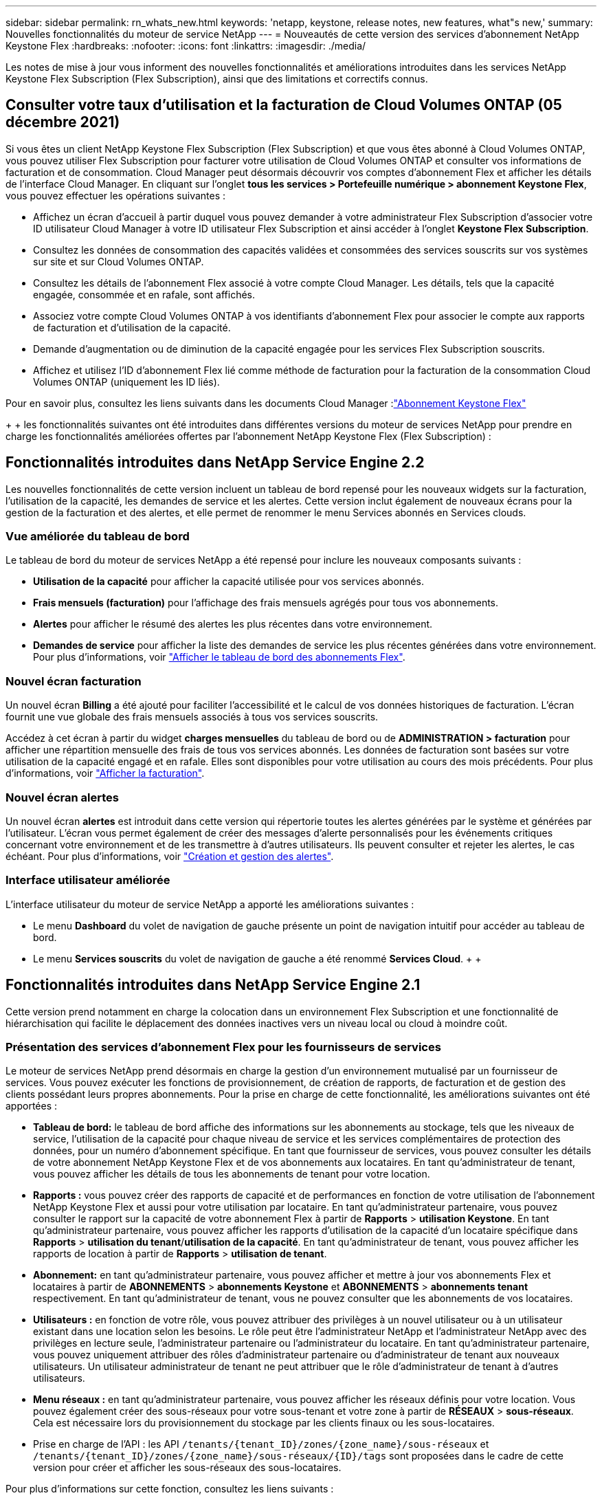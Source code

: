 ---
sidebar: sidebar 
permalink: rn_whats_new.html 
keywords: 'netapp, keystone, release notes, new features, what"s new,' 
summary: Nouvelles fonctionnalités du moteur de service NetApp 
---
= Nouveautés de cette version des services d'abonnement NetApp Keystone Flex
:hardbreaks:
:nofooter: 
:icons: font
:linkattrs: 
:imagesdir: ./media/


[role="lead"]
Les notes de mise à jour vous informent des nouvelles fonctionnalités et améliorations introduites dans les services NetApp Keystone Flex Subscription (Flex Subscription), ainsi que des limitations et correctifs connus.



== Consulter votre taux d'utilisation et la facturation de Cloud Volumes ONTAP (05 décembre 2021)

Si vous êtes un client NetApp Keystone Flex Subscription (Flex Subscription) et que vous êtes abonné à Cloud Volumes ONTAP, vous pouvez utiliser Flex Subscription pour facturer votre utilisation de Cloud Volumes ONTAP et consulter vos informations de facturation et de consommation. Cloud Manager peut désormais découvrir vos comptes d'abonnement Flex et afficher les détails de l'interface Cloud Manager. En cliquant sur l'onglet *tous les services > Portefeuille numérique > abonnement Keystone Flex*, vous pouvez effectuer les opérations suivantes :

* Affichez un écran d'accueil à partir duquel vous pouvez demander à votre administrateur Flex Subscription d'associer votre ID utilisateur Cloud Manager à votre ID utilisateur Flex Subscription et ainsi accéder à l'onglet *Keystone Flex Subscription*.
* Consultez les données de consommation des capacités validées et consommées des services souscrits sur vos systèmes sur site et sur Cloud Volumes ONTAP.
* Consultez les détails de l'abonnement Flex associé à votre compte Cloud Manager. Les détails, tels que la capacité engagée, consommée et en rafale, sont affichés.
* Associez votre compte Cloud Volumes ONTAP à vos identifiants d'abonnement Flex pour associer le compte aux rapports de facturation et d'utilisation de la capacité.
* Demande d'augmentation ou de diminution de la capacité engagée pour les services Flex Subscription souscrits.
* Affichez et utilisez l'ID d'abonnement Flex lié comme méthode de facturation pour la facturation de la consommation Cloud Volumes ONTAP (uniquement les ID liés).


Pour en savoir plus, consultez les liens suivants dans les documents Cloud Manager :link:https://docs.netapp.com/us-en/occm/concept_licensing.html#keystone-flex-subscription["Abonnement Keystone Flex"]


{Sp} + {sp} + {sp} les fonctionnalités suivantes ont été introduites dans différentes versions du moteur de services NetApp pour prendre en charge les fonctionnalités améliorées offertes par l'abonnement NetApp Keystone Flex (Flex Subscription) :



== Fonctionnalités introduites dans NetApp Service Engine 2.2

Les nouvelles fonctionnalités de cette version incluent un tableau de bord repensé pour les nouveaux widgets sur la facturation, l'utilisation de la capacité, les demandes de service et les alertes. Cette version inclut également de nouveaux écrans pour la gestion de la facturation et des alertes, et elle permet de renommer le menu Services abonnés en Services clouds.



=== Vue améliorée du tableau de bord

Le tableau de bord du moteur de services NetApp a été repensé pour inclure les nouveaux composants suivants :

* *Utilisation de la capacité* pour afficher la capacité utilisée pour vos services abonnés.
* *Frais mensuels (facturation)* pour l'affichage des frais mensuels agrégés pour tous vos abonnements.
* *Alertes* pour afficher le résumé des alertes les plus récentes dans votre environnement.
* *Demandes de service* pour afficher la liste des demandes de service les plus récentes générées dans votre environnement. Pour plus d'informations, voir link:sewebiug_dashboard.html["Afficher le tableau de bord des abonnements Flex"].




=== Nouvel écran facturation

Un nouvel écran *Billing* a été ajouté pour faciliter l'accessibilité et le calcul de vos données historiques de facturation. L'écran fournit une vue globale des frais mensuels associés à tous vos services souscrits.

Accédez à cet écran à partir du widget *charges mensuelles* du tableau de bord ou de *ADMINISTRATION > facturation* pour afficher une répartition mensuelle des frais de tous vos services abonnés. Les données de facturation sont basées sur votre utilisation de la capacité engagé et en rafale. Elles sont disponibles pour votre utilisation au cours des mois précédents. Pour plus d'informations, voir link:sewebiug_billing.html["Afficher la facturation"].



=== Nouvel écran alertes

Un nouvel écran *alertes* est introduit dans cette version qui répertorie toutes les alertes générées par le système et générées par l'utilisateur. L'écran vous permet également de créer des messages d'alerte personnalisés pour les événements critiques concernant votre environnement et de les transmettre à d'autres utilisateurs. Ils peuvent consulter et rejeter les alertes, le cas échéant. Pour plus d'informations, voir link:sewebiug_alerts.html["Création et gestion des alertes"].



=== Interface utilisateur améliorée

L'interface utilisateur du moteur de service NetApp a apporté les améliorations suivantes :

* Le menu *Dashboard* du volet de navigation de gauche présente un point de navigation intuitif pour accéder au tableau de bord.
* Le menu *Services souscrits* du volet de navigation de gauche a été renommé *Services Cloud*. + + +




== Fonctionnalités introduites dans NetApp Service Engine 2.1

Cette version prend notamment en charge la colocation dans un environnement Flex Subscription et une fonctionnalité de hiérarchisation qui facilite le déplacement des données inactives vers un niveau local ou cloud à moindre coût.



=== Présentation des services d'abonnement Flex pour les fournisseurs de services

Le moteur de services NetApp prend désormais en charge la gestion d'un environnement mutualisé par un fournisseur de services. Vous pouvez exécuter les fonctions de provisionnement, de création de rapports, de facturation et de gestion des clients possédant leurs propres abonnements. Pour la prise en charge de cette fonctionnalité, les améliorations suivantes ont été apportées :

* *Tableau de bord:* le tableau de bord affiche des informations sur les abonnements au stockage, tels que les niveaux de service, l'utilisation de la capacité pour chaque niveau de service et les services complémentaires de protection des données, pour un numéro d'abonnement spécifique. En tant que fournisseur de services, vous pouvez consulter les détails de votre abonnement NetApp Keystone Flex et de vos abonnements aux locataires. En tant qu'administrateur de tenant, vous pouvez afficher les détails de tous les abonnements de tenant pour votre location.
* *Rapports :* vous pouvez créer des rapports de capacité et de performances en fonction de votre utilisation de l'abonnement NetApp Keystone Flex et aussi pour votre utilisation par locataire. En tant qu'administrateur partenaire, vous pouvez consulter le rapport sur la capacité de votre abonnement Flex à partir de *Rapports* > *utilisation Keystone*. En tant qu'administrateur partenaire, vous pouvez afficher les rapports d'utilisation de la capacité d'un locataire spécifique dans *Rapports* > *utilisation du tenant*/*utilisation de la capacité*. En tant qu'administrateur de tenant, vous pouvez afficher les rapports de location à partir de *Rapports* > *utilisation de tenant*.
* *Abonnement:* en tant qu'administrateur partenaire, vous pouvez afficher et mettre à jour vos abonnements Flex et locataires à partir de *ABONNEMENTS* > *abonnements Keystone* et *ABONNEMENTS* > *abonnements tenant* respectivement. En tant qu'administrateur de tenant, vous ne pouvez consulter que les abonnements de vos locataires.
* *Utilisateurs :* en fonction de votre rôle, vous pouvez attribuer des privilèges à un nouvel utilisateur ou à un utilisateur existant dans une location selon les besoins. Le rôle peut être l'administrateur NetApp et l'administrateur NetApp avec des privilèges en lecture seule, l'administrateur partenaire ou l'administrateur du locataire. En tant qu'administrateur partenaire, vous pouvez uniquement attribuer des rôles d'administrateur partenaire ou d'administrateur de tenant aux nouveaux utilisateurs. Un utilisateur administrateur de tenant ne peut attribuer que le rôle d'administrateur de tenant à d'autres utilisateurs.
* *Menu réseaux :* en tant qu'administrateur partenaire, vous pouvez afficher les réseaux définis pour votre location. Vous pouvez également créer des sous-réseaux pour votre sous-tenant et votre zone à partir de *RÉSEAUX* > *sous-réseaux*. Cela est nécessaire lors du provisionnement du stockage par les clients finaux ou les sous-locataires.
* Prise en charge de l'API : les API `/tenants/{tenant_ID}/zones/{zone_name}/sous-réseaux` et `/tenants/{tenant_ID}/zones/{zone_name}/sous-réseaux/{ID}/tags` sont proposées dans le cadre de cette version pour créer et afficher les sous-réseaux des sous-locataires.


Pour plus d'informations sur cette fonction, consultez les liens suivants :

* link:nkfsosm_overview.html["Modèle opérationnel, rôles et responsabilités"]
* link:nkfsosm_tenancy_overview.html["Colocation et colocation dans Flex Subscription"]
* link:sewebiug_dashboard.html["Afficher le tableau de bord des abonnements Flex"]
* link:sewebiug_working_with_reports.html["Afficher les rapports"]
* link:sewebiug_managing_subscriptions.html["Gestion des abonnements"]
* link:sewebiug_managing_tenants_and_subtenants.html["Gestion des locataires et sous-locataires"]
* link:sewebiug_define_network_configurations.html["Définissez des réseaux pour les locataires et les sous-locataires"]




=== Tiering

Le service d'abonnement NetApp Keystone Flex inclut désormais une fonctionnalité de hiérarchisation qui tire parti de la technologie FabricPool de NetApp. Il identifie les données les moins utilisées et les transfère vers un stockage à froid qui est détenu, déployé et géré par NetApp sur site. Vous pouvez opter pour la hiérarchisation en vous abonnant aux niveaux de performance de Tiering extrême ou Premium.

Les API suivantes ont été modifiées pour inclure de nouvelles valeurs d'attribut pour les nouveaux niveaux de service de Tiering :

* Les API de services de fichiers
* API de magasin de blocs


Pour plus d'informations, consultez les liens suivants :

* link:nkfsosm_tiering.html["Tiering"]
* link:nkfsosm_performance.html["Niveaux de services de performances"]


{sp} + {sp} + {sp}



== Fonctionnalités introduites dans NetApp Service Engine 2.0.1

Plusieurs nouvelles fonctionnalités sont disponibles dans cette nouvelle version :



=== Prise en charge étendue à Cloud volumes Services pour Google Cloud Platform

NetApp Service Engine prend désormais en charge NetApp Cloud volumes Services pour Google Cloud Platform (GCP) en plus de son support existant pour Azure NetApp Files. Vous pouvez désormais gérer les services abonnés, provisionner et modifier Google Cloud volumes à partir de NetApp Service Engine.


NOTE: Les abonnements aux services Cloud volumes sont gérés en dehors du moteur de services NetApp. Les identifiants pertinents sont fournis à NetApp Service Engine pour permettre la connexion aux services cloud.



=== Capacité à gérer les objets provisionnés en dehors du NetApp Service Engine

Les volumes (disques et partages de fichiers) qui existent déjà dans l'environnement du client et qui appartiennent aux machines virtuelles de stockage configurées dans NetApp Service Engine, peuvent à présent être affichés et gérés dans le cadre de votre abonnement NetApp Keystone Flex (abonnement Flex). Les volumes provisionnés en dehors du moteur de service NetApp sont désormais répertoriés sur les pages *partages* et *disques* avec les codes d'état appropriés. Un processus en arrière-plan s'exécute à intervalles réguliers et importe les charges de travail étrangères dans votre instance du moteur de services NetApp.

Les disques et partages de fichiers importés ne doivent pas être conformes à la norme des disques et partages de fichiers existants sur le moteur de services NetApp. Après importation, ces disques et partages de fichiers sont classés avec le statut «non standard». Vous pouvez soumettre une demande de service à l'aide du portail *support > demande de service > nouvelle demande de service*, qui leur sera standardisée et gérée par le biais du portail NetApp Service Engine.



=== Intégration de SnapCenter avec le moteur de service NetApp

Grâce à l'intégration de SnapCenter avec le moteur de services NetApp, vous pouvez désormais cloner vos disques et vos partages de fichiers à partir des snapshots créés dans votre environnement SnapCenter, en dehors de votre instance NetApp Service Engine. Lors du clonage d'un partage de fichiers ou d'un disque à partir d'un snapshot existant sur le portail NetApp Service Engine, ces snapshots sont répertoriés pour votre sélection. Un processus d'acquisition s'exécute en arrière-plan à un intervalle périodique pour importer les snapshots dans votre instance NetApp Service Engine.



=== Nouvel écran pour la maintenance des sauvegardes

Le nouvel écran *Backup* vous permet d'afficher et de gérer les sauvegardes des disques et des partages de fichiers créés dans votre environnement. Vous pouvez modifier les stratégies de sauvegarde, rompre la relation de sauvegarde avec le volume source et supprimer le volume de sauvegarde avec tous ses points de restauration. Cette fonctionnalité permet de conserver les sauvegardes (sous forme de sauvegardes orphelines), même lorsque les volumes source sont supprimés, pour une restauration ultérieure. Pour restaurer un partage de fichiers ou un disque à partir d'un point de récupération spécifique, vous pouvez émettre une demande de service à partir de *support > demande de service > Nouvelle demande de service*.



=== Provisionnement permettant de restreindre l'accès des utilisateurs aux partages CIFS

Vous pouvez désormais spécifier la liste de contrôle d'accès (ACL) pour restreindre l'accès des utilisateurs sur un partage CIFS (SMB) ou multi-protocole. Vous pouvez spécifier des utilisateurs ou des groupes Windows en fonction des paramètres Active Directory (AD) à ajouter à la liste de contrôle d’accès.link:https://docs.netapp.com/us-en/keystone/sewebiug_create_a_new_file_share.html#steps["En savoir plus >>"].



== Fonctionnalités introduites dans NetApp Service Engine 2.0

Plusieurs nouvelles fonctionnalités sont disponibles dans cette nouvelle version :



=== Prise en charge de MetroCluster

NetApp Service Engine prend en charge les sites configurés avec les configurations MetroCluster. MetroCluster est une fonction de protection des données de ONTAP qui permet d'atteindre des objectifs de point de récupération (RPO) 0 ou de délai de restauration (RTO) 0 à l'aide d'un miroir synchrone pour un stockage disponible en continu. La prise en charge d'MetroCluster est synonyme de fonctionnalité de reprise après incident synchrone dans le moteur de services NetApp. Chaque côté d'une instance MetroCluster est enregistré en tant que zone distincte, chacun avec son propre abonnement qui inclut un plan tarifaire avancé de protection des données. Les partages ou disques créés dans une zone compatible MetroCluster répliquez les données de manière synchrone sur la seconde zone. La consommation de la zone répliquée suit le plan tarifaire avancé de protection des données applicable à la zone où le stockage est provisionné.



=== Prise en charge de Cloud volumes Services

NetApp Service Engine peut désormais prendre en charge les services Cloud volumes. Elle peut désormais prendre en charge Azure NetApp Files.


NOTE: Les abonnements aux services Cloud volumes sont gérés en dehors du moteur de services NetApp. Les identifiants pertinents sont fournis à NetApp Service Engine pour permettre la connexion aux services cloud.

NetApp Service Engine prend en charge :

* Provisionnement ou modification des volumes Cloud volumes Services (y compris la possibilité de créer des snapshots)
* Sauvegarde des données dans une zone Cloud volumes Services
* Affichage des volumes Cloud volumes Services dans l'inventaire NSE
* Affichage de l'utilisation des services Cloud volumes.




=== Groupes d'hôtes

NetApp Service Engine prend en charge l'utilisation des groupes d'hôtes. Un groupe d'hôtes est un groupe de noms de ports (WWPN) ou de nœuds hôtes iSCSI (IQN). Vous pouvez définir des groupes hôtes et les mapper sur des disques pour contrôler les initiateurs auxquels les initiateurs ont accès aux disques. Les groupes d'hôtes remplacent le besoin de spécifier des initiateurs individuels pour chaque disque et permettent les éléments suivants :

* Un disque supplémentaire à afficher au même ensemble d'initiateurs
* Mise à jour de l'ensemble des initiateurs sur plusieurs disques




=== Utilisation en rafale et notifications

Certains abonnements au stockage pris en charge par le moteur de services NetApp permettent aux clients d'utiliser une capacité de rafale sur leur capacité allouée, ce qui est facturé séparément supérieur à la capacité souscrite. Il est important pour les utilisateurs de savoir à quel moment ils sont sur le point d'utiliser ou de disposer de la capacité en rafale pour contrôler leur utilisation et leurs coûts.



==== Notification lorsqu'une modification proposée entraîne l'utilisation de la capacité en rafale

Notification d'affichage d'une modification du provisionnement proposé pour faire en rafale d'un abonnement. L'utilisateur peut choisir de continuer, sachant que l'abonnement sera mis en rafale ou choisir de ne pas continuer l'action.link:sewebiug_billing_accounts,_subscriptions,_services,_and_performance.html#burst-usage-notifications["En savoir plus >>"].



==== Notification lorsque l'abonnement est en rafale

Une bannière de notification s'affiche lorsqu'un abonnement est en rafale.link:sewebiug_billing_accounts,_subscriptions,_services,_and_performance.html#burst-usage-notifications["En savoir plus >>"].



==== Le rapport sur la capacité indique l'utilisation en rafale

Rapport de capacité indiquant le nombre de jours pendant lesquels l'abonnement a été en rafale et la quantité de capacité en rafale utilisée.link:sewebiug_working_with_reports.html#capacity-usage["En savoir plus >>"].



=== Rapport sur les performances

Un nouveau rapport sur les performances disponible dans l'interface web du moteur de services NetApp affiche des informations sur les performances de chaque disque ou partage sur les mesures de performances suivantes :

* IOPS/Tio (opérations d'entrée/sortie par seconde et par tébioctet) : vitesse à laquelle les opérations d'entrée et de sortie par seconde (IOPS) sont exécutées sur le périphérique de stockage.
* Débit en Mbit/s : taux de transfert des données vers et depuis le support de stockage en mégaoctets par seconde.
* Latence (ms) : temps moyen des lectures et des écritures à partir du disque ou du partage en millisecondes.




=== Gestion des abonnements

La gestion des abonnements a été améliorée. Vous pouvez désormais :

* Demandez une extension de protection des données ou demandez-en davantage de capacité pour compléter la protection des données par un abonnement ou un service
* Affichez l'utilisation de la protection des données




=== Amélioration de la facturation

La facturation prend désormais en charge la possibilité de mesurer et de facturer l'utilisation des snapshots pour le stockage ONTAP (fichier et bloc).



=== Partages CIFS masqués

NetApp Service Engine prend en charge la création de partages CIFS masqués.
